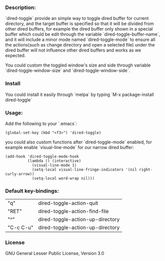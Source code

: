 *** Description:
    `dired-toggle` provide an simple way to toggle dired buffer for
    current directory, and the target buffer is specified so that it
    will be divided from other dired buffers, for example the dired
    buffer only shown in a special buffer which could be edit through
    the variable `dired-toggle-buffer-name`, and it will include a
    minor mode named `dired-toggle-mode` to ensure all the
    actions(such as change directory and open a selected file) under
    the dired buffer will not influence other dired buffers and works
    as we expected.

    You could custom the toggled window's size and side through
    variable `dired-toggle-window-size` and
    `dired-toggle-window-side`.

*** Install
    You could install it easily through `melpa` by typing `M-x
    package-install dired-toggle`

*** Usage:
    Add the following to your `.emacs`:
    #+BEGIN_SRC elisp
    (global-set-key (kbd "<f3>") 'dired-toggle)
    #+END_SRC

    you could also custom functions after `dired-toggle-mode` enabled,
    for example enable `visual-line-mode` for our narrow dired buffer:

    #+BEGIN_SRC elisp
    (add-hook 'dired-toggle-mode-hook
              (lambda () (interactive)
                (visual-line-mode 1)
                (setq-local visual-line-fringe-indicators '(nil right-curly-arrow))
                (setq-local word-wrap nil)))
    #+END_SRC
*** Default key-bindings:
    | "q"       | dired-toggle-action-quit         |
    | "RET"     | dired-toggle-action-find-file    |
    | "^"       | dired-toggle-action-up-directory |
    | "C-c C-u" | dired-toggle-action-up-directory |

*** License
    GNU General Lesser Public License, Version 3.0
